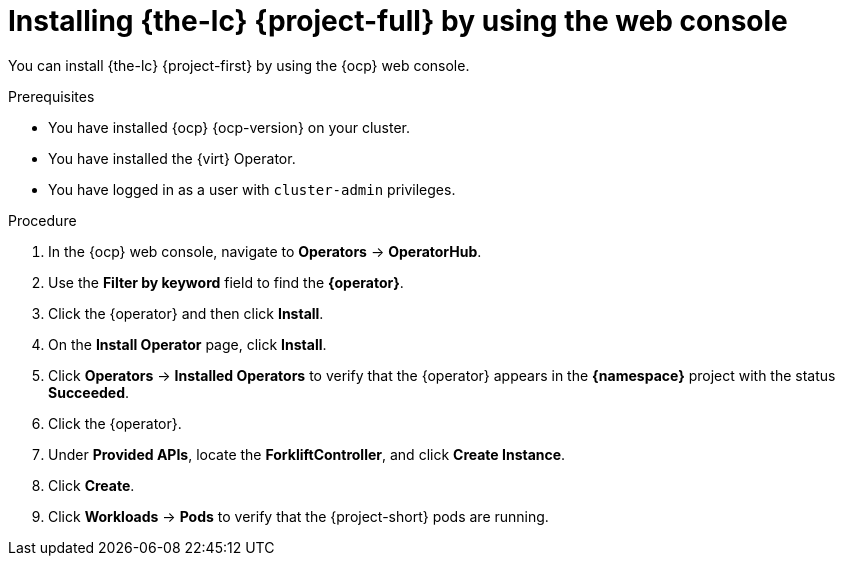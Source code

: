 // Module included in the following assemblies:
//
// * documentation/doc-Migration_Toolkit_for_Virtualization/master.adoc

[id="installing-mtv-console_{context}"]
= Installing {the-lc} {project-full} by using the web console

You can install {the-lc} {project-first} by using the {ocp} web console.

.Prerequisites

* You have installed {ocp} {ocp-version} on your cluster.
* You have installed the {virt} Operator.
* You have logged in as a user with `cluster-admin` privileges.

.Procedure

. In the {ocp} web console, navigate to *Operators* -> *OperatorHub*.
. Use the *Filter by keyword* field to find the *{operator}*.
ifeval::["{build}" == "upstream"]
+
[NOTE]
====
The {operator} is a Community Operator. Red Hat does not support Community Operators.
====
endif::[]
. Click the {operator} and then click *Install*.
. On the *Install Operator* page, click *Install*.
. Click *Operators* -> *Installed Operators* to verify that the {operator} appears in the *{namespace}* project with the status *Succeeded*.
. Click the {operator}.
. Under *Provided APIs*, locate the *ForkliftController*, and click *Create Instance*.
. Click *Create*.
. Click *Workloads* -> *Pods* to verify that the {project-short} pods are running.
